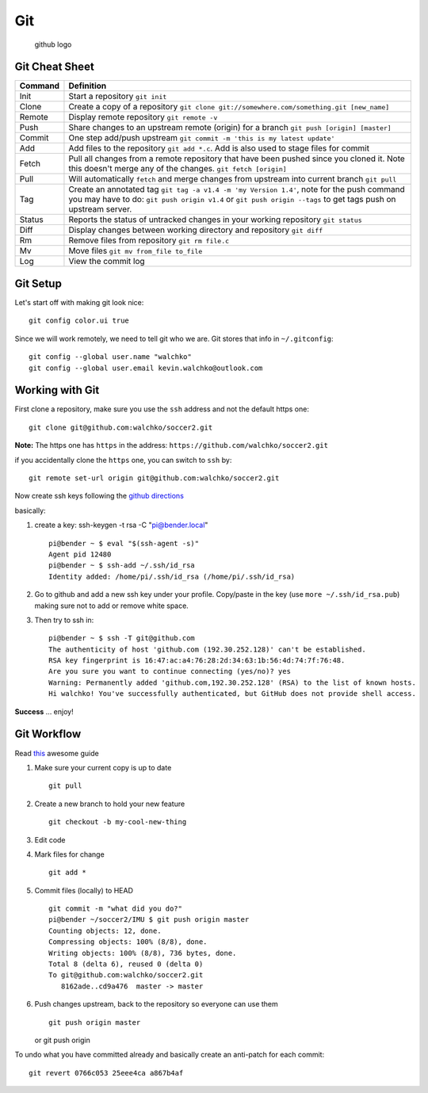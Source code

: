 Git
===

.. figure:: ./pics/github.png
   :alt: github logo

   github logo

Git Cheat Sheet
---------------

+-----------+--------------------------------------------------------------------------------------------------------------------------------------------------------------------------------------------------------------+
| Command   | Definition                                                                                                                                                                                                   |
+===========+==============================================================================================================================================================================================================+
| Init      | Start a repository ``git init``                                                                                                                                                                              |
+-----------+--------------------------------------------------------------------------------------------------------------------------------------------------------------------------------------------------------------+
| Clone     | Create a copy of a repository ``git clone git://somewhere.com/something.git [new_name]``                                                                                                                     |
+-----------+--------------------------------------------------------------------------------------------------------------------------------------------------------------------------------------------------------------+
| Remote    | Display remote repository ``git remote -v``                                                                                                                                                                  |
+-----------+--------------------------------------------------------------------------------------------------------------------------------------------------------------------------------------------------------------+
| Push      | Share changes to an upstream remote (origin) for a branch ``git push [origin] [master]``                                                                                                                     |
+-----------+--------------------------------------------------------------------------------------------------------------------------------------------------------------------------------------------------------------+
| Commit    | One step add/push upstream ``git commit -m 'this is my latest update'``                                                                                                                                      |
+-----------+--------------------------------------------------------------------------------------------------------------------------------------------------------------------------------------------------------------+
| Add       | Add files to the repository ``git add *.c``. Add is also used to stage files for commit                                                                                                                      |
+-----------+--------------------------------------------------------------------------------------------------------------------------------------------------------------------------------------------------------------+
| Fetch     | Pull all changes from a remote repository that have been pushed since you cloned it. Note this doesn't merge any of the changes. ``git fetch [origin]``                                                      |
+-----------+--------------------------------------------------------------------------------------------------------------------------------------------------------------------------------------------------------------+
| Pull      | Will automatically ``fetch`` and merge changes from upstream into current branch ``git pull``                                                                                                                |
+-----------+--------------------------------------------------------------------------------------------------------------------------------------------------------------------------------------------------------------+
| Tag       | Create an annotated tag ``git tag -a v1.4 -m 'my Version 1.4'``, note for the push command you may have to do: ``git push origin v1.4`` or ``git push origin --tags`` to get tags push on upstream server.   |
+-----------+--------------------------------------------------------------------------------------------------------------------------------------------------------------------------------------------------------------+
| Status    | Reports the status of untracked changes in your working repository ``git status``                                                                                                                            |
+-----------+--------------------------------------------------------------------------------------------------------------------------------------------------------------------------------------------------------------+
| Diff      | Display changes between working directory and repository ``git diff``                                                                                                                                        |
+-----------+--------------------------------------------------------------------------------------------------------------------------------------------------------------------------------------------------------------+
| Rm        | Remove files from repository ``git rm file.c``                                                                                                                                                               |
+-----------+--------------------------------------------------------------------------------------------------------------------------------------------------------------------------------------------------------------+
| Mv        | Move files ``git mv from_file to_file``                                                                                                                                                                      |
+-----------+--------------------------------------------------------------------------------------------------------------------------------------------------------------------------------------------------------------+
| Log       | View the commit log                                                                                                                                                                                          |
+-----------+--------------------------------------------------------------------------------------------------------------------------------------------------------------------------------------------------------------+

Git Setup
---------

Let's start off with making git look nice:

::

    git config color.ui true

Since we will work remotely, we need to tell git who we are. Git stores
that info in ``~/.gitconfig``:

::

    git config --global user.name "walchko"
    git config --global user.email kevin.walchko@outlook.com

Working with Git
----------------

First clone a repository, make sure you use the ``ssh`` address and not
the default https one:

::

    git clone git@github.com:walchko/soccer2.git

**Note:** The https one has ``https`` in the address:
``https://github.com/walchko/soccer2.git``

if you accidentally clone the ``https`` one, you can switch to ``ssh``
by:

::

    git remote set-url origin git@github.com:walchko/soccer2.git

Now create ssh keys following the `github
directions <https://help.github.com/articles/generating-ssh-keys>`__

basically:

1. create a key: ssh-keygen -t rsa -C "pi@bender.local"

   ::

       pi@bender ~ $ eval "$(ssh-agent -s)"
       Agent pid 12480
       pi@bender ~ $ ssh-add ~/.ssh/id_rsa
       Identity added: /home/pi/.ssh/id_rsa (/home/pi/.ssh/id_rsa)

2. Go to github and add a new ssh key under your profile. Copy/paste in
   the key (use ``more ~/.ssh/id_rsa.pub``) making sure not to add or
   remove white space.

3. Then try to ssh in:

   ::

       pi@bender ~ $ ssh -T git@github.com
       The authenticity of host 'github.com (192.30.252.128)' can't be established.
       RSA key fingerprint is 16:47:ac:a4:76:28:2d:34:63:1b:56:4d:74:7f:76:48.
       Are you sure you want to continue connecting (yes/no)? yes
       Warning: Permanently added 'github.com,192.30.252.128' (RSA) to the list of known hosts.
       Hi walchko! You've successfully authenticated, but GitHub does not provide shell access.

**Success** ... enjoy!

Git Workflow
------------

Read `this <http://rogerdudler.github.io/git-guide/>`__ awesome guide

1. Make sure your current copy is up to date

   ::

       git pull

2. Create a new branch to hold your new feature

   ::

       git checkout -b my-cool-new-thing

3. Edit code
4. Mark files for change

   ::

       git add *

5. Commit files (locally) to HEAD

   ::

       git commit -m "what did you do?"
       pi@bender ~/soccer2/IMU $ git push origin master
       Counting objects: 12, done.
       Compressing objects: 100% (8/8), done.
       Writing objects: 100% (8/8), 736 bytes, done.
       Total 8 (delta 6), reused 0 (delta 0)
       To git@github.com:walchko/soccer2.git
          8162ade..cd9a476  master -> master

6. Push changes upstream, back to the repository so everyone can use
   them

   ::

       git push origin master

   or git push origin

To undo what you have committed already and basically create an
anti-patch for each commit:

::

    git revert 0766c053 25eee4ca a867b4af
